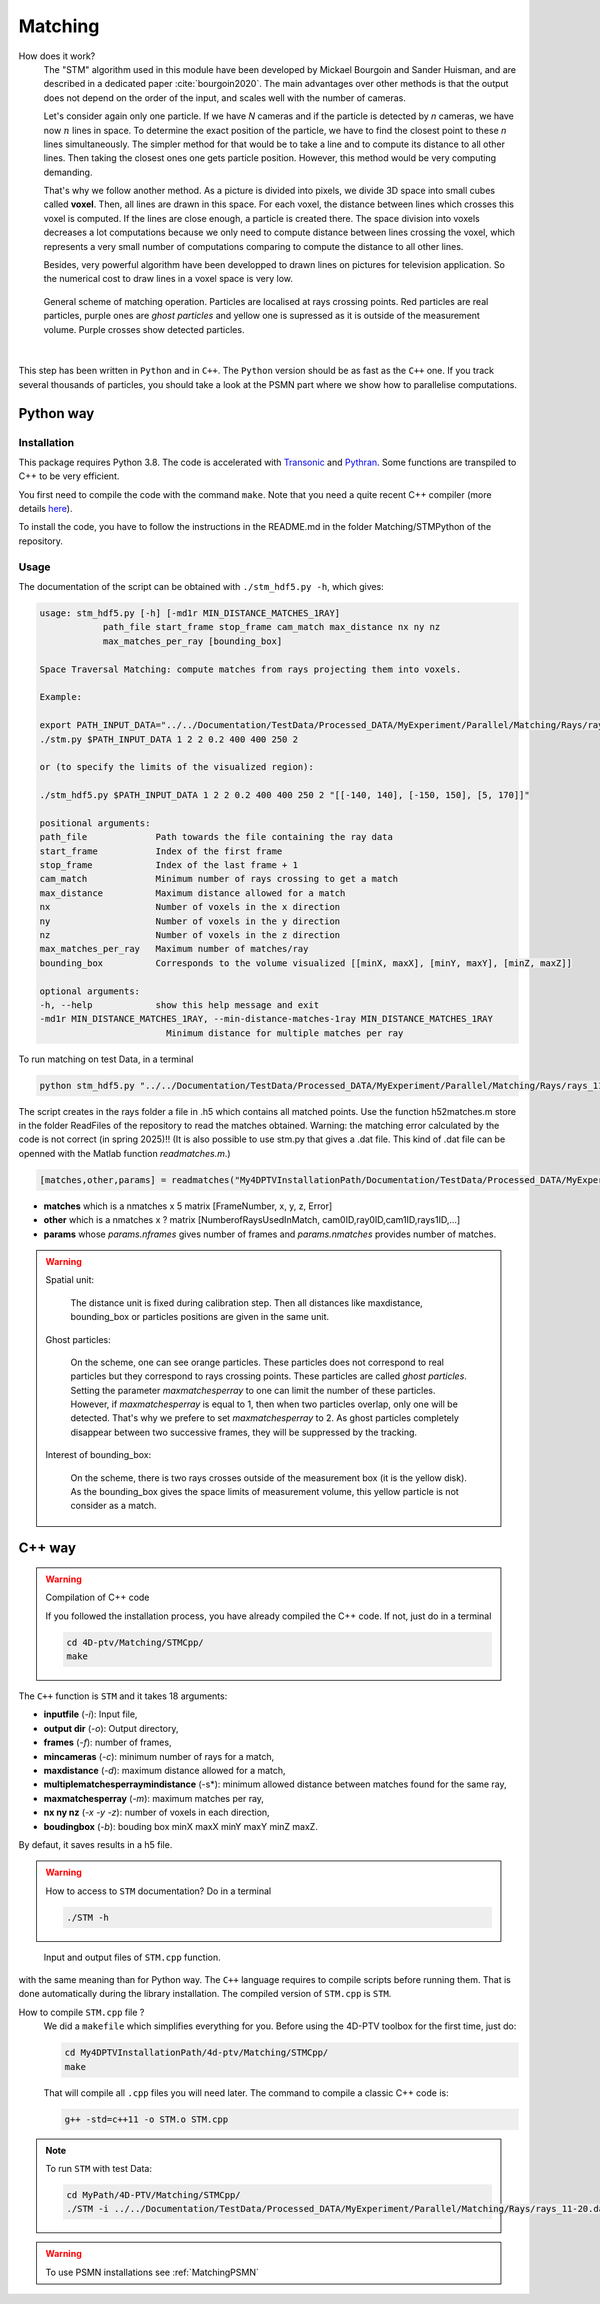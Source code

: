 Matching
=========

How does it work?
    The "STM" algorithm used in this module have been developed by Mickael Bourgoin and Sander Huisman, and are described
    in a dedicated paper :cite:`bourgoin2020`. The main advantages over other methods is that the output does not depend
    on the order of the input, and scales well with the number of cameras.

    Let's consider again only one particle. If we have *N* cameras and if the particle is detected by *n* cameras, we have now :math:`n` lines in space. To determine the exact position of the particle, we have to find the closest point to these *n* lines simultaneously. The simpler method for that would be to take a line and to compute its distance to all other lines. Then taking the closest ones one gets particle position. However, this method would be very computing demanding.

    That's why we follow another method. As a picture is divided into pixels, we divide 3D space into small cubes called **voxel**. Then, all lines are drawn in this space. For each voxel, the distance between lines which crosses this voxel is computed. If the lines are close enough, a particle is created there. The space division into voxels decreases a lot computations because we only need to compute distance between lines crossing the voxel, which represents a very small number of computations comparing to compute the distance to all other lines.

    Besides, very powerful algorithm have been developped to drawn lines on pictures for television application. So the numerical cost to draw lines in a voxel space is very low.

.. figure:: Figures/Matching.png
    :width: 60%

    General scheme of matching operation. Particles are localised at rays crossing points. Red particles are real particles, purple ones are *ghost particles* and yellow one is supressed as it is outside of the measurement volume. Purple crosses show detected particles.

|

This step has been written in ``Python`` and in ``C++``. The ``Python`` version
should be as fast as the ``C++`` one. If you track several thousands of
particles, you should take a look at the PSMN part where we show how to
parallelise computations.

.. bibliography:: Matching.bib
   :all:

Python way
----------

Installation
~~~~~~~~~~~~

This package requires Python 3.8. The code is accelerated with `Transonic
<https://transonic.readthedocs.io>`_ and `Pythran
<https://pythran.readthedocs.io>`_. Some functions are transpiled to C++ to be
very efficient.

You first need to compile the code with the command ``make``. Note that you
need a quite recent C++ compiler (more details `here
<https://fluidsim.readthedocs.io/en/latest/install.html#about-using-pythran-to-compile-functions>`_).

To install the code, you have to follow the instructions in the README.md in the folder Matching/STMPython of the repository.

Usage
~~~~~

The documentation of the script can be obtained with ``./stm_hdf5.py -h``, which
gives:

.. code-block::

    usage: stm_hdf5.py [-h] [-md1r MIN_DISTANCE_MATCHES_1RAY]
                path_file start_frame stop_frame cam_match max_distance nx ny nz
                max_matches_per_ray [bounding_box]

    Space Traversal Matching: compute matches from rays projecting them into voxels.

    Example:

    export PATH_INPUT_DATA="../../Documentation/TestData/Processed_DATA/MyExperiment/Parallel/Matching/Rays/rays_11-20.dat"
    ./stm.py $PATH_INPUT_DATA 1 2 2 0.2 400 400 250 2

    or (to specify the limits of the visualized region):

    ./stm_hdf5.py $PATH_INPUT_DATA 1 2 2 0.2 400 400 250 2 "[[-140, 140], [-150, 150], [5, 170]]"

    positional arguments:
    path_file             Path towards the file containing the ray data
    start_frame           Index of the first frame
    stop_frame            Index of the last frame + 1
    cam_match             Minimum number of rays crossing to get a match
    max_distance          Maximum distance allowed for a match
    nx                    Number of voxels in the x direction
    ny                    Number of voxels in the y direction
    nz                    Number of voxels in the z direction
    max_matches_per_ray   Maximum number of matches/ray
    bounding_box          Corresponds to the volume visualized [[minX, maxX], [minY, maxY], [minZ, maxZ]]

    optional arguments:
    -h, --help            show this help message and exit
    -md1r MIN_DISTANCE_MATCHES_1RAY, --min-distance-matches-1ray MIN_DISTANCE_MATCHES_1RAY
                            Minimum distance for multiple matches per ray

To run matching on test Data, in a terminal

.. code-block:: bash

    python stm_hdf5.py "../../Documentation/TestData/Processed_DATA/MyExperiment/Parallel/Matching/Rays/rays_11-20.dat" 1 10 2 0.2 400 400 250 2

The script creates in the rays folder a file in .h5 which contains all matched points. Use the function h52matches.m store in the folder ReadFiles of the repository to read the matches obtained.
Warning: the matching error calculated by the code is not correct (in spring 2025)!!
(It is also possible to use stm.py that gives a .dat file. This kind of .dat file can be openned with the Matlab function `readmatches.m`.)

.. code-block:: matlab

    [matches,other,params] = readmatches("My4DPTVInstallationPath/Documentation/TestData/Processed_DATA/MyExperiment/matched_11-20cam2_1-9.dat")

- **matches** which is a nmatches x 5 matrix [FrameNumber, x, y, z, Error]
- **other** which is a nmatches x ? matrix [NumberofRaysUsedInMatch, cam0ID,ray0ID,cam1ID,rays1ID,...]
- **params** whose *params.nframes* gives number of frames and *params.nmatches* provides number of matches.

.. warning::

    Spatial unit:

        The distance unit is fixed during calibration step. Then all distances
        like maxdistance, bounding_box or particles positions are given in the
        same unit.

    Ghost particles:

        On the scheme, one can see orange particles. These particles does not
        correspond to real particles but they correspond to rays crossing
        points. These particles are called *ghost particles*. Setting the
        parameter *maxmatchesperray* to one can limit the number of these
        particles. However, if *maxmatchesperray* is equal to 1, then when two
        particles overlap, only one will be detected. That's why we prefere to
        set *maxmatchesperray* to 2. As ghost particles completely disappear
        between two successive frames, they will be suppressed by the tracking.

    Interest of bounding_box:

        On the scheme, there is two rays crosses outside of the measurement box
        (it is the yellow disk). As the bounding_box gives the space limits of
        measurement volume, this yellow particle is not consider as a match.


C++ way
--------

.. warning:: Compilation of C++ code

    If you followed the installation process, you have already compiled the C++ code. If not, just do in a terminal

    .. code-block:: bash

        cd 4D-ptv/Matching/STMCpp/
        make

The ``C++`` function is ``STM`` and it takes 18 arguments:

- **inputfile** (*-i*): Input file,
- **output dir** (*-o*): Output directory,
- **frames** (*-f*): number of frames,
- **mincameras** (*-c*): minimum number of rays for a match,
- **maxdistance** (*-d*): maximum distance allowed for a match,
- **multiplematchesperraymindistance** (-s*): minimum allowed distance between matches found for the same ray,
- **maxmatchesperray** (*-m*): maximum matches per ray,
- **nx ny nz** (*-x -y -z*): number of voxels in each direction,
- **boudingbox** (*-b*): bouding box minX maxX minY maxY minZ maxZ.

By defaut, it saves results in a h5 file.

.. warning:: How to access to ``STM`` documentation?
    Do in a terminal

    .. code-block:: bash

        ./STM -h

.. figure:: Figures/InOutputSTMcpp.png
    :width: 100%

    Input and output files of ``STM.cpp`` function.


with the same meaning than for Python way. The ``C++`` language requires to compile scripts before running them. That is done automatically during the library installation. The compiled version of ``STM.cpp`` is ``STM``.

How to compile ``STM.cpp`` file ?
    We did a ``makefile`` which simplifies everything for you. Before using the 4D-PTV toolbox for the first time, just do:

    .. code-block:: bash

        cd My4DPTVInstallationPath/4d-ptv/Matching/STMCpp/
        make

    That will compile all ``.cpp`` files you will need later.
    The command to compile a classic C++ code is:

    .. code-block:: bash

        g++ -std=c++11 -o STM.o STM.cpp

.. note::
    To run ``STM`` with test Data:

    .. code-block:: bash

        cd MyPath/4D-PTV/Matching/STMCpp/
        ./STM -i ../../Documentation/TestData/Processed_DATA/MyExperiment/Parallel/Matching/Rays/rays_11-20.dat -o ../../Documentation/TestData/Processed_DATA/MyExperiment/Parallel/Matching/Rays/ -f 10 -c 2 -d 0.2 -s 1 -m 2 -x 400 -y 400 -z 250 -b -140 140 -150 150 5 170 --hdf5
 
.. seealso::

    STM help:
        It is possible to show STM help doing:

        .. code-block:: bash

            ./STM -h

    Config file:
        The option ``--print-config`` of ``STM`` will create a config file containing all input parameters.

    How to install``g++``?
        It is installed by default on Linux. Otherwise:

        .. code-block:: bash

            sudo apt-get install -y build-essential
            sudo apt install gcc

.. warning::

    To use PSMN installations see :ref:`MatchingPSMN`
